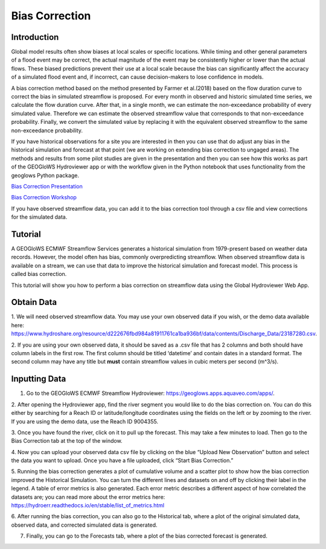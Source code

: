 Bias Correction
===============

Introduction
------------

Global model results often show biases at local scales or specific locations. While timing and other general parameters
of a flood event may be correct, the actual magnitude of the event may be consistently higher or lower than the actual
flows. These biased predictions prevent their use at a local scale because the bias can significantly affect the
accuracy of a simulated flood event and, if incorrect, can cause decision-makers to lose confidence in models.

A bias correction method based on the method presented by Farmer et al.(2018) based on the flow duration curve to
correct the bias in simulated streamflow is  proposed. For every month in observed and historic simulated time series,
we calculate the flow duration curve. After that, in a single month, we can estimate the non-exceedance probability of
every simulated value. Therefore we can estimate the observed streamflow value that corresponds to that non-exceedance
probability. Finally, we convert the simulated value by replacing it with the equivalent observed streamflow to the same
non-exceedance probability.

.. image:: /_static/imgs/historical-validation/bias-correction/intro-flow-duration.png
   :width: 550
   :align: center

.. image:: /_static/imgs/historical-validation/bias-correction/bias-correction.png
   :width: 700
   :align: center

If you have historical observations for a site you are interested in then you can use that do adjust any bias in the
historical simulation and forecast at that point (we are working on extending bias correction to ungaged areas). The
methods and results from some pilot studies are given in the presentation and then you can see how this works as part of
the GEOGloWS Hydroviewer app or with the workflow given in the Python notebook that uses functionality from the geoglows
Python package.

`Bias Correction Presentation <https://docs.google.com/presentation/d/1XZ15eqWV1hT4UdX9DxLjctpyS0Bb2G8UGg5oYnuaKQw/edit?usp=sharing>`_

`Bias Correction Workshop <https://colab.research.google.com/drive/15MUTx3lb5P93BLUv8Uehv0gTudc43qkX?usp=sharing>`_

If you have observed streamflow data, you can add it to the bias correction tool through a csv file and view corrections
for the simulated data.

Tutorial
--------

A GEOGloWS ECMWF Streamflow Services generates a historical simulation from 1979-present based on weather data records.
However, the model often has bias, commonly overpredicting streamflow. When observed streamflow data is available on a
stream, we can use that data to improve the historical simulation and forecast model. This process is called bias
correction.

This tutorial will show you how to perform a bias correction on streamflow data using the Global Hydroviewer Web App.

Obtain Data
-----------
1. We will need observed streamflow data. You may use your own observed data if you wish, or the demo data available
here: https://www.hydroshare.org/resource/d222676fbd984a81911761ca1ba936bf/data/contents/Discharge_Data/23187280.csv.

2. If you are using your own observed data, it should be saved as a .csv file that has 2 columns and both should have
column labels in the first row. The first column should be titled ‘datetime’ and contain dates in a standard format.
The second column may have any title but **must** contain streamflow values in cubic meters per second (m^3/s).

.. image:: /_static/imgs/bias-correction/csv-file-format.png
   :width: 300

Inputting Data
--------------

1. Go to the GEOGloWS ECMWF Streamflow Hydroviewer:  https://geoglows.apps.aquaveo.com/apps/.

2. After opening the Hydroviewer app, find the river segment you would like to do the bias correction on. You can do
this either by searching for a Reach ID or latitude/longitude coordinates using the fields on the left or by zooming to
the river. If you are using the demo data, use the Reach ID 9004355.

.. image:: /_static/imgs/bias-correction/reach-id.png
   :width: 700

3. Once you have found the river, click on it to pull up the forecast. This may take a few minutes to load. Then go to
the Bias Correction tab at the top of the window.

.. image:: /_static/imgs/bias-correction/bias-correction-tab.png
   :width: 700

4. Now you can upload your observed data csv file by clicking on the blue “Upload New Observation” button and select the
data you want to upload. Once you have a file uploaded, click “Start Bias Correction.”

.. image:: /_static/imgs/bias-correction/upload.png
   :width: 700

5. Running the bias correction generates a plot of cumulative volume and a scatter plot to show how the bias correction
improved the Historical Simulation. You can turn the different lines and datasets on and off by clicking their label in
the legend. A table of error metrics is also generated. Each error metric describes a different aspect of how correlated
the datasets are; you can read more about the error metrics here: https://hydroerr.readthedocs.io/en/stable/list_of_metrics.html

.. image:: /_static/imgs/bias-correction/volume-comparison.png
   :width: 700

.. image:: /_static/imgs/bias-correction/scatter-plot.png
   :width: 700

.. image:: /_static/imgs/bias-correction/table.png
   :width: 550

6. After running the bias correction, you can also go to the Historical tab, where a plot of the original simulated
data, observed data, and corrected simulated data is generated.

.. image:: /_static/imgs/bias-correction/corrected-simulation-comparison.png
   :width: 700

7. Finally, you can go to the Forecasts tab, where a plot of the bias corrected forecast is generated.

.. image:: /_static/imgs/bias-correction/corrected-streamflow.png
   :width: 700